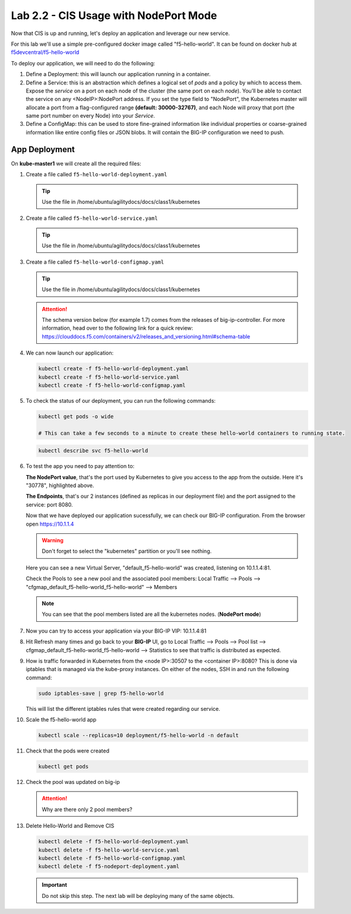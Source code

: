 Lab 2.2 - CIS Usage with NodePort Mode
======================================

Now that CIS is up and running, let's deploy an application and leverage our
new service.

For this lab we'll use a simple pre-configured docker image called 
"f5-hello-world". It can be found on docker hub at
`f5devcentral/f5-hello-world <https://hub.docker.com/r/f5devcentral/f5-hello-world/>`_

To deploy our application, we will need to do the following:

#. Define a Deployment: this will launch our application running in a
   container.

#. Define a Service: this is an abstraction which defines a logical set of
   *pods* and a policy by which to access them. Expose the *service* on a port
   on each node of the cluster (the same port on each *node*). You’ll be able
   to contact the service on any <NodeIP>:NodePort address. If you set the type
   field to "NodePort", the Kubernetes master will allocate a port from a
   flag-configured range **(default: 30000-32767)**, and each Node will proxy
   that port (the same port number on every Node) into your *Service*.

#. Define a ConfigMap: this can be used to store fine-grained information like
   individual properties or coarse-grained information like entire config files
   or JSON blobs. It will contain the BIG-IP configuration we need to push.

App Deployment
--------------

On **kube-master1** we will create all the required files:

#. Create a file called ``f5-hello-world-deployment.yaml``

   .. tip:: Use the file in /home/ubuntu/agilitydocs/docs/class1/kubernetes

   .. literalinclude:: ../kubernetes/f5-hello-world-deployment.yaml
      :language: yaml
      :linenos:
      :emphasize-lines: 2,14

#. Create a file called ``f5-hello-world-service.yaml``

   .. tip:: Use the file in /home/ubuntu/agilitydocs/docs/class1/kubernetes

   .. literalinclude:: ../kubernetes/f5-hello-world-service.yaml
      :language: yaml
      :linenos:
      :emphasize-lines: 2,12

#. Create a file called ``f5-hello-world-configmap.yaml``

   .. tip:: Use the file in /home/ubuntu/agilitydocs/docs/class1/kubernetes

   .. attention:: The schema version below (for example 1.7) comes from the releases
      of big-ip-controller.  For more information, head over to the following
      link for a quick review:
      https://clouddocs.f5.com/containers/v2/releases_and_versioning.html#schema-table


   .. literalinclude:: ../kubernetes/f5-hello-world-configmap.yaml
      :language: yaml
      :linenos:
      :emphasize-lines: 2,5,7,9,16,18

#. We can now launch our application:

   .. code-block:: bash

      kubectl create -f f5-hello-world-deployment.yaml
      kubectl create -f f5-hello-world-service.yaml
      kubectl create -f f5-hello-world-configmap.yaml

   .. image:: images/f5-container-connector-launch-app.png

#. To check the status of our deployment, you can run the following commands:

   .. code-block:: bash

      kubectl get pods -o wide

      # This can take a few seconds to a minute to create these hello-world containers to running state.

   .. image:: images/f5-hello-world-pods.png

   .. code-block:: bash

      kubectl describe svc f5-hello-world

   .. image:: images/f5-container-connector-check-app-definition.png

#. To test the app you need to pay attention to:

   **The NodePort value**, that's the port used by Kubernetes to give you
   access to the app from the outside. Here it's "30778", highlighted above.

   **The Endpoints**, that's our 2 instances (defined as replicas in our
   deployment file) and the port assigned to the service: port 8080.

   Now that we have deployed our application sucessfully, we can check our
   BIG-IP configuration. From the browser open https://10.1.1.4

   .. warning:: Don't forget to select the "kubernetes" partition or you'll
      see nothing.

   Here you can see a new Virtual Server, "default_f5-hello-world" was created,
   listening on 10.1.1.4:81.

   .. image:: images/f5-container-connector-check-app-bigipconfig.png

   Check the Pools to see a new pool and the associated pool members:
   Local Traffic --> Pools --> "cfgmap_default_f5-hello-world_f5-hello-world"
   --> Members

   .. image:: images/f5-container-connector-check-app-bigipconfig2.png

   .. note:: You can see that the pool members listed are all the kubernetes
      nodes. (**NodePort mode**)

#. Now you can try to access your application via your BIG-IP VIP: 10.1.1.4:81

   .. image:: images/f5-container-connector-access-app.png

#. Hit Refresh many times and go back to your **BIG-IP** UI, go to Local
   Traffic --> Pools --> Pool list -->
   cfgmap_default_f5-hello-world_f5-hello-world --> Statistics to see that
   traffic is distributed as expected.

   .. image:: images/f5-container-connector-check-app-bigip-stats.png

#. How is traffic forwarded in Kubernetes from the <node IP>:30507 to the
   <container IP>:8080? This is done via iptables that is managed via the
   kube-proxy instances. On either of the nodes, SSH in and run the following
   command:

   .. code-block:: bash

      sudo iptables-save | grep f5-hello-world

   This will list the different iptables rules that were created regarding our
   service.

   .. image:: images/f5-container-connector-list-frontend-iptables.png

#. Scale the f5-hello-world app

   .. code-block:: bash

      kubectl scale --replicas=10 deployment/f5-hello-world -n default

#. Check that the pods were created

   .. code-block:: bash

      kubectl get pods

   .. image:: images/f5-hello-world-pods-scale10.png

#. Check the pool was updated on big-ip

   .. image:: images/f5-hello-world-pool-scale10.png

   .. attention:: Why are there only 2 pool members?

#. Delete Hello-World and Remove CIS

   .. code-block:: bash

      kubectl delete -f f5-hello-world-deployment.yaml
      kubectl delete -f f5-hello-world-service.yaml
      kubectl delete -f f5-hello-world-configmap.yaml
      kubectl delete -f f5-nodeport-deployment.yaml

   .. important:: Do not skip this step. The next lab will be deploying many
      of the same objects.
